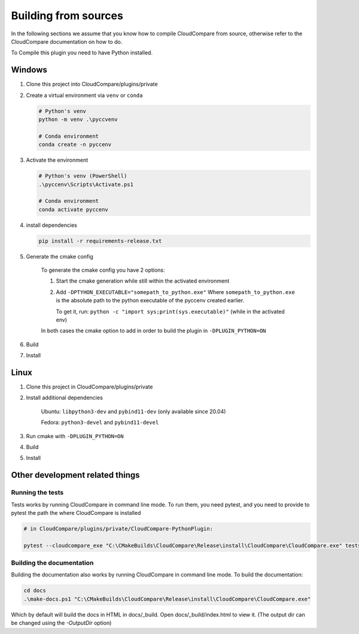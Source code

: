 Building from sources
=====================

In the following sections we assume that you know
how to compile CloudCompare from source, otherwise refer
to the CloudCompare documentation on how to do.


To Compile this plugin you need to have Python installed.


Windows
-------

1. Clone this project into CloudCompare/plugins/private
2. Create a virtual environment via ``venv`` or ``conda``
   
   .. code-block::
        
       # Python's venv
       python -m venv .\pyccvenv 

       # Conda environment
       conda create -n pyccenv 

3. Activate the environment

   .. code-block::

       # Python's venv (PowerShell)
       .\pyccenv\Scripts\Activate.ps1

       # Conda environment
       conda activate pyccenv

4. install dependencies
    
   .. code-block::

       pip install -r requirements-release.txt

5. Generate the cmake config

    To generate the cmake config you have 2 options:

    1. Start the cmake generation while still within the activated environment
    
    2. Add ``-DPTYHON_EXECUTABLE="somepath_to_python.exe"``
       Where ``somepath_to_python.exe`` is the absolute path to the python executable 
       of the pyccenv created earlier. 

       To get it, run: ``python -c "import sys;print(sys.executable)"`` (while in the activated env)

    In both cases the cmake option to add in order to build the plugin in ``-DPLUGIN_PYTHON=ON``


6. Build
7. Install
   

Linux
-----


1. Clone this project in CloudCompare/plugins/private
2. Install additional dependencies

    Ubuntu: ``libpython3-dev`` and ``pybind11-dev`` (only available since 20.04)

    Fedora: ``python3-devel`` and  ``pybind11-devel``


3. Run cmake with ``-DPLUGIN_PYTHON=ON``
4. Build
5. Install



Other development related things
--------------------------------


Running the tests
_________________

Tests works by running CloudCompare in command line mode.
To run them, you need pytest, and you need to provide to pytest the path the where CloudCompare is installed

.. code-block::
    
    # in CloudCompare/plugins/private/CloudCompare-PythonPlugin:

    pytest --cloudcompare_exe "C:\CMakeBuilds\CloudCompare\Release\install\CloudCompare\CloudCompare.exe" tests

Building the documentation
__________________________

Building the documentation also works by running CloudCompare in command line mode.
To build the documentation:

.. code-block::

    cd docs
    .\make-docs.ps1 "C:\CMakeBuilds\CloudCompare\Release\install\CloudCompare\CloudCompare.exe"

Which by default will build the docs in HTML in docs/_build. Open docs/_build/index.html to view it.
(The output dir can be changed using the `-OutputDir` option)